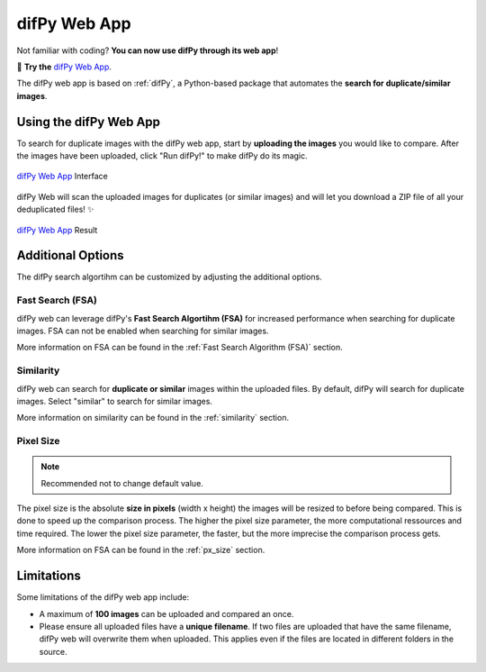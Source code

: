difPy Web App
=====

Not familiar with coding? **You can now use difPy through its web app**!

📱 **Try the** `difPy Web App`_.

.. _difPy Web App: https://difpy.app

The difPy web app is based on :ref:`difPy`, a Python-based package that automates the **search for duplicate/similar images**.

.. _Use the difPy App:

Using the difPy Web App
------------

To search for duplicate images with the difPy web app, start by **uploading the images** you would like to compare. After the images have been uploaded, click "Run difPy!" to make difPy do its magic.

.. figure:: static/assets/app_transp.png
   :scale: 70 %
   :alt: difPy Web App - Interface
   :align: center

   `difPy Web App`_ Interface


difPy Web will scan the uploaded images for duplicates (or similar images) and will let you download a ZIP file of all your deduplicated files! ✨

.. figure:: static/assets/result_transp.png
   :scale: 60 %
   :alt: difPy Web App - Result
   :align: center

   `difPy Web App`_ Result

Additional Options
------------

The difPy search algortihm can be customized by adjusting the additional options.

Fast Search (FSA)
^^^^^^^^^^
difPy web can leverage difPy's **Fast Search Algortihm (FSA)** for increased performance when searching for  duplicate images. FSA can not be enabled when searching for similar images. 

More information on FSA can be found in the :ref:`Fast Search Algorithm (FSA)` section.

Similarity
^^^^^^^^^^
difPy web can search for **duplicate or similar** images within the uploaded files. By default, difPy will search for duplicate images. Select "similar" to search for similar images. 

More information on similarity can be found in the :ref:`similarity` section.

Pixel Size
^^^^^^^^^^
.. note::

   Recommended not to change default value.

The pixel size is the absolute **size in pixels** (width x height) the images will be resized to before being compared. This is done to speed up the comparison process. The higher the pixel size parameter, the more computational ressources and time required. The lower the pixel size parameter,  the faster, but the more imprecise the comparison process gets.

More information on FSA can be found in the :ref:`px_size` section.

Limitations
------------

Some limitations of the difPy web app include:

* A maximum of **100 images** can be uploaded and compared an once.
* Please ensure all uploaded files have a **unique filename**. If two files are uploaded that have the same filename, difPy web will overwrite them when uploaded. This applies even if the files are located in different folders in the source.
